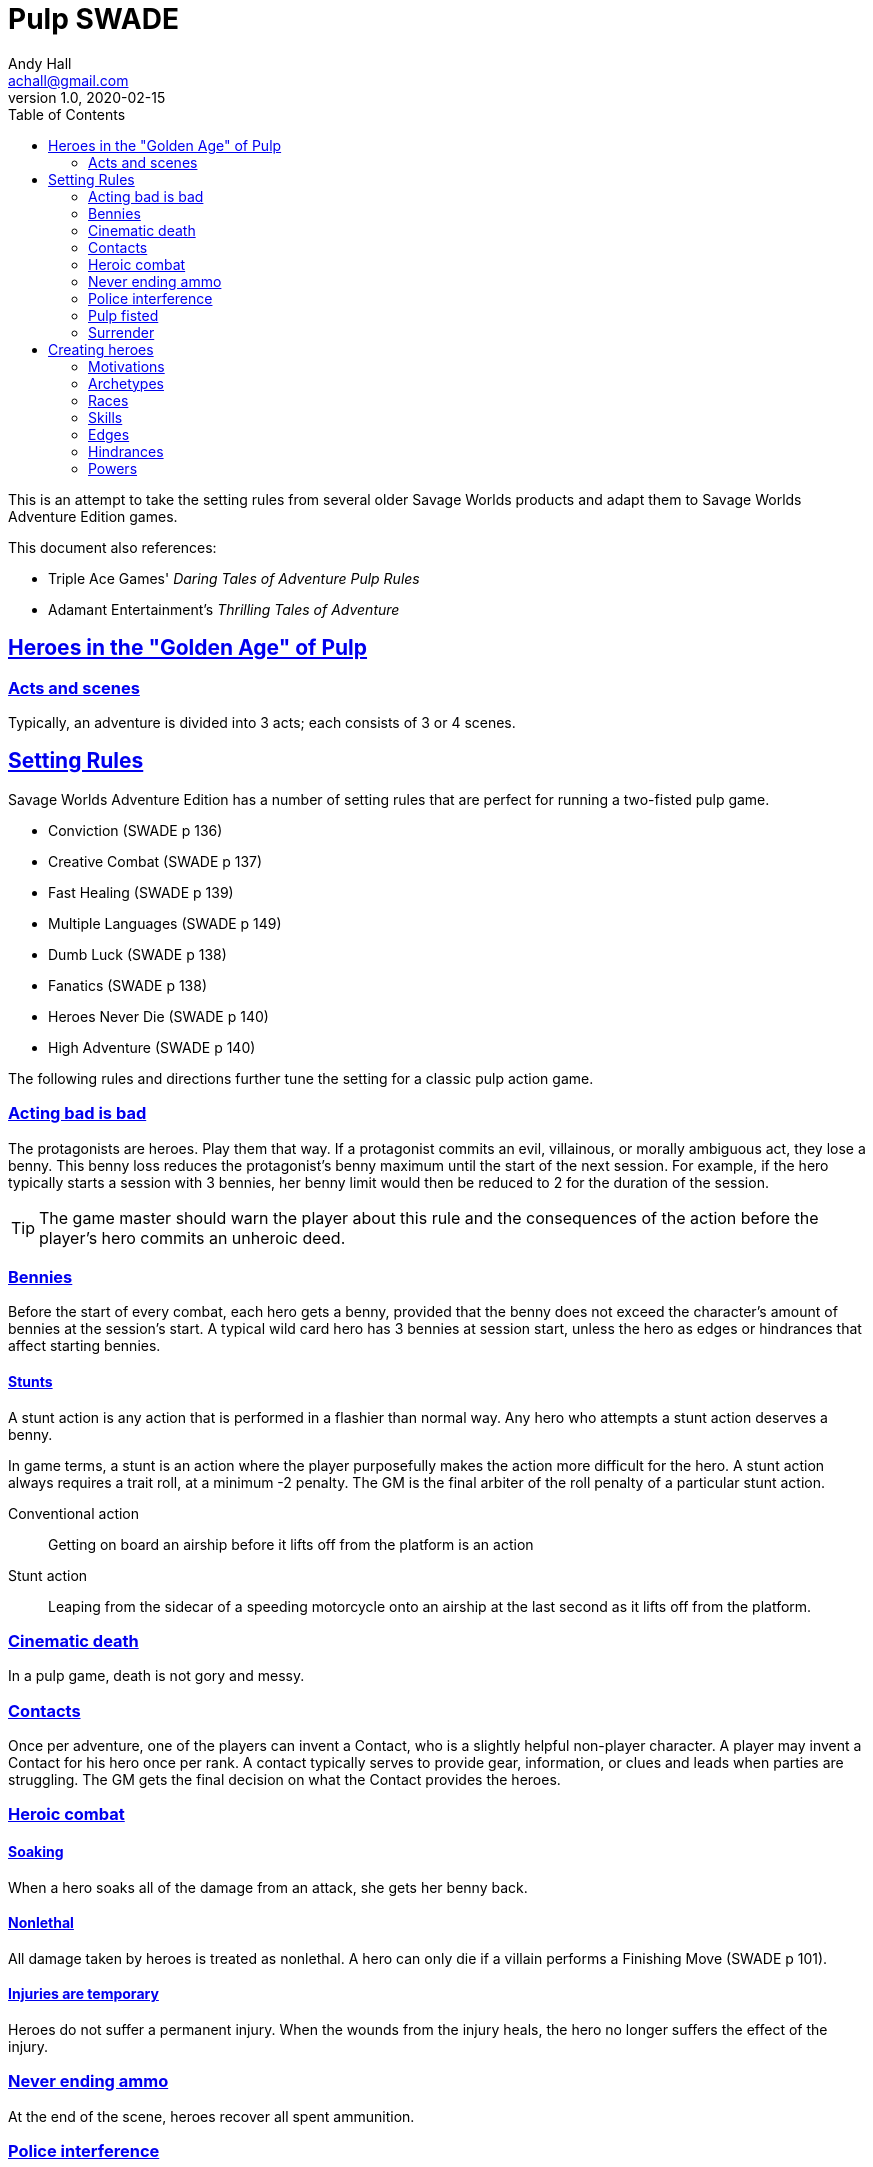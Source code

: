 = Pulp SWADE
Andy Hall <achall@gmail.com>
v1.0, 2020-02-15
:toc: left
:experimental:
:sectlinks:
:sectanchors:

****
This is an attempt to take the setting rules from several older Savage Worlds products and adapt them to Savage Worlds Adventure Edition games.

This document also references:

* Triple Ace Games' _Daring Tales of Adventure Pulp Rules_
* Adamant Entertainment's _Thrilling Tales of Adventure_
****

== Heroes in the "Golden Age" of Pulp

=== Acts and scenes

Typically, an adventure is divided into 3 acts; each consists of 3 or 4 scenes.

== Setting Rules

Savage Worlds Adventure Edition has a number of setting rules that are perfect for running a two-fisted pulp game.

* Conviction (SWADE p 136)
* Creative Combat (SWADE p 137)
* Fast Healing (SWADE p 139)
* Multiple Languages (SWADE p 149)
// * Wound Cap (SWADE p 141)
* Dumb Luck (SWADE p 138)
* Fanatics (SWADE p 138)
* Heroes Never Die (SWADE p 140)
* High Adventure (SWADE p 140)
// Born a Hero (SWADE p 136)

The following rules and directions further tune the setting for a classic pulp action game.

=== Acting bad is bad

The protagonists are heroes. Play them that way. If a protagonist commits an evil, villainous, or morally ambiguous act, they lose a benny. This benny loss reduces the protagonist's benny maximum until the start of the next session. For example, if the hero typically starts a session with 3 bennies, her benny limit would then be reduced to 2 for the duration of the session.
[TIP]
The game master should warn the player about this rule and the consequences of the action before the player's hero commits an unheroic deed.

=== Bennies

Before the start of every combat, each hero gets a benny, provided that the benny does not exceed the character's amount of bennies at the session's start. A typical wild card hero has 3 bennies at session start, unless the hero as edges or hindrances that affect starting bennies.

==== Stunts
// From Adamant Entertainment's "Thrilling Tales of Adventure"

A stunt action is any action that is performed in a flashier than normal way.
Any hero who attempts a stunt action deserves a benny.

In game terms, a stunt is an action where the player purposefully makes the action more difficult for the hero. A stunt action always requires a trait roll, at a minimum -2 penalty. The GM is the final arbiter of the roll penalty of a particular stunt action.

Conventional action::
Getting on board an airship before it lifts off from the platform is an action

Stunt action::
Leaping from the sidecar of a speeding motorcycle onto an airship at the last second as it lifts off from the platform.

=== Cinematic death
In a pulp game, death is not gory and messy.

=== Contacts

Once per adventure, one of the players can invent a Contact, who is a slightly helpful non-player character. A player may invent a Contact for his hero once per rank.
A contact typically serves to provide gear,  information, or clues and leads when parties are struggling. The GM gets the final decision on what the Contact provides the heroes.

////
 === Henchmen

An NPC henchman has three wounds like a wild card but, in all other respects, they are extras (that is, no wild die, no bennies for an non-player character wild card).

////

=== Heroic combat

////
==== Damage by Extras

The damage rolls of Extras do not ace.
////

==== Soaking

When a hero soaks all of the damage from an attack, she gets her benny back.

==== Nonlethal

All damage taken by heroes is treated as nonlethal. A hero can only die if a villain performs a Finishing Move (SWADE p 101).

////
==== Fast healing

Heroes recover 1 wound at the start of an "Act". See <<_acts_and_scenes>>.
////

==== Injuries are temporary

Heroes do not suffer a permanent injury. When the wounds from the injury heals, the hero no longer suffers the effect of the injury.

=== Never ending ammo

At the end of the scene, heroes recover all spent ammunition.
// At the end of the scene, heroes recover all spent Power Points.

=== Police interference

The cops do not turn up on the scene until after the action has ended.

=== Pulp fisted

Heroes never suffer the Unarmed Defender penalty (SWADE p 109).

////
=== Recurring villains

All of the villains that the GM wants to return in a sequel are treated as having the Harder to Kill edge (SWADE p 42) but with a 100% chance of survival.

The GM can also spend a benny to guarantee a villain's escape. The escaping villain ignores all die rolls and action limits. He cannot perform actions that he is normally incapable of taking and he cannot attack. Heroes who are on hold cannot interrupt the escape.

[WARNING]
The "Recurring villains" setting rules are a bit _too_ much. Do not get too committed to the survival of a villain. Make some allowance for the heroes to kill them off.
////

=== Surrender

When the heroes surrender at a dramatically fitting place in the story and go along with the demands of the antagonists, each heroes takes a benny.


== Creating heroes

=== Motivations

Suggested motivations:

* Money
* Higher purpose (e.g., preserve, protect)
* Adventure and thrills
* Reputation, glory, and fame
* Professional rivalry
* Redemption


=== Archetypes

==== Reporter

Suggested Skills::
Research, Notice, Persuasion
Suggested Edges::
Alertness, Attractive
Suggested Hindrances::
Curious, Doubting Thomas

==== Pilot

Suggested Skills::
Piloting, Repair, Shooting
Suggested Edges::
Ace, Level-Headed, Quick
Suggested Hindrances::
Code of Honor, Enemy, Overconfident

==== Big game hunter

Suggested Skills::
Athletics, Intimidation, Notice, Shooting, Stealth, Survival
Suggested Edges::
Alertness, Giant Killer, Marksman, No Mercy, Trademark Weapon, Woodsman.
Suggested Hindrances::
Arrogant, Bloodthirsty, Greedy

==== Fortune hunter

Suggested Skills::
Research, Academics, Thievery, Notice, Survival
Suggested Edges::
Investigator, Scholar
Suggested Hindrances::
Bad Luck, Curious, Greedy, Phobia

==== G-man

Suggested Skills::
Driving, Fighting, Intimidation, Research, Academics, Notice, Persuasion, Shooting
Suggested Edges::
Alertness, Combat Reflexes, Command, Connections, Investigator, Strong Willed
Suggested Hindrances::
Code of Honor, Loyal, Obligation, Overconfident, Vow.

==== Mad scientist/inventor

Suggested Skills::
Research, Science, Repair, Weird Science, Academics, Common Knowledge
Suggested Edges::
Arcane Background (Weird Science), Gadgeteer, McGyver, Rich.
Suggested Hindrances::
Arrogant, Curious, Delusional, Doubting Thomas, Overconfident

==== Mesmerist

Suggested Skills::
Intimidation, Notice, Performance, Persuasion, Psionics.
Suggested Edges::
Arcane Background (Psionics), Arcane Resistance (Psionics), Danger Sense, Mentalist, Soul Drain, Strong Willed
Suggested Hindrances::
Cautious, Pacifist

==== Noble savage

Suggested Skills::
Athletics, Survival, Stealth, Fighting, Notice
Suggested Edges::
Acrobat, Combat Acrobat, Woodsman
Suggested Hindrances::
Clueless, Illiterate, Outsider, All Thumbs

==== Private investigator

Suggested Skills::
Research, Stealth, Notice, Persuasion, Performance, Taunt
Suggested Edges::
Alertness, Connections, Investigator
Suggested Hindrances::
Code of Honor, Curious



==== Rocketeer

Suggested Skills::
text
Suggested Edges::
text
Suggested Hindrances::
text

==== Prizefighter

Suggested Skills::
text
Suggested Edges::
text
Suggested Hindrances::
text

==== Martial artist

Suggested Skills::
text
Suggested Edges::
text
Suggested Hindrances::
text

==== Dilettante

Suggested Skills::
text
Suggested Edges::
text
Suggested Hindrances::
text

==== Adventurer

Suggested Skills::
text
Suggested Edges::
text
Suggested Hindrances::
text

==== Former criminal

Suggested Skills::
text
Suggested Edges::
text
Suggested Hindrances::
text

////
==== Archetype name 1

Suggested Skills::
text
Suggested Edges::
text
Suggested Hindrances::
text
////


=== Races
Heroes are humans.

=== Skills

==== Changed skills

* Electronics is reskinned as Gadgetry

==== Removed skills

* Hacking
* Focus, applies to the Arcane Background (Gifted)
* Faith, applies to the Arcane Background (Miracles)
* Language (see the Multiple Languages setting rules in SWADE p 149)
//* Psionics, applies to the Arcane Background (Psionics)
* Spellcasting, applies to the Arcane Background (Magic)

=== Edges

==== Changed edges

New Powers (SWADE p 47)::
//An arcane character may learn two new powers by choosing this Edge (which may be taken multiple times). He may choose from any powers of his Rank or lower normally available to his particular Arcane Background.
//A character can add a new Trapping on a power she already has instead of gaining a new one. She might add an ice Trapping to her existing fire bolt, for example, so she could switch between ice and fire Trappings freely.
The weird scientist may learn one new power by choosing this Edge (which may be taken multiple times). She may choose from any powers of her Rank or lower that are normally available to Arcane Background (Weird Science).
This character can also add a new Trapping on a power she already has instead of gaining a new one. For example, she might add an electrical Trapping to her existing freeze bolt, for example, so she could switch between shock and cold Trappings.


==== Removed edges

* Linguist (as per the Multiple Languages setting rules in SWADE p 149)
* See <<_arcane_backgrounds>> for other unavailable edges
// * Arcane Resistance (SWADE p 37) and Improved Arcane Resistance
// * Giant Killer (SWADE p 42)

==== Arcane backgrounds

Only the Weird Science and Psionics arcane backgrounds are available for heroes. Edges that are associated with unavailable arcane backgrounds are not available to heroes.

The unavailable edges are:

** Extra Effort (SWADE p 46)
** Holy/Unholy Warrior (SWADE p 46)
// ** Mentalist (SWADE p 46)
** Wizard (SWADE p 47)


////
The following arcane backgrounds are allowed for villains:

* Weird science
* Psionics
* Magic
////

=== Hindrances

Cocky (minor)::
The character is a braggart and will typically spend the first round of any combat announcing how great he is, or what he's going to do to any and all opponents.
****
This is the minor version of the Overconfident (major) hindrance (SWADE p 26). This could easily be considered as a trapping of the hindrance Quirk (minor).
****


=== Powers

Fly (SWADE p 162)::
For heroes with the Arcane Background (Weird Science) edge, Fly is available at Novice rank.










////
=== Success with a cost

If you roll a 1 on your skill die but your wild die is successful, the result is still considered a success, but there is a negative effect or compromise (e.g., your weapon becomes entangled in an enemy's armor). The player can describe what the negative effect looks like.
////
